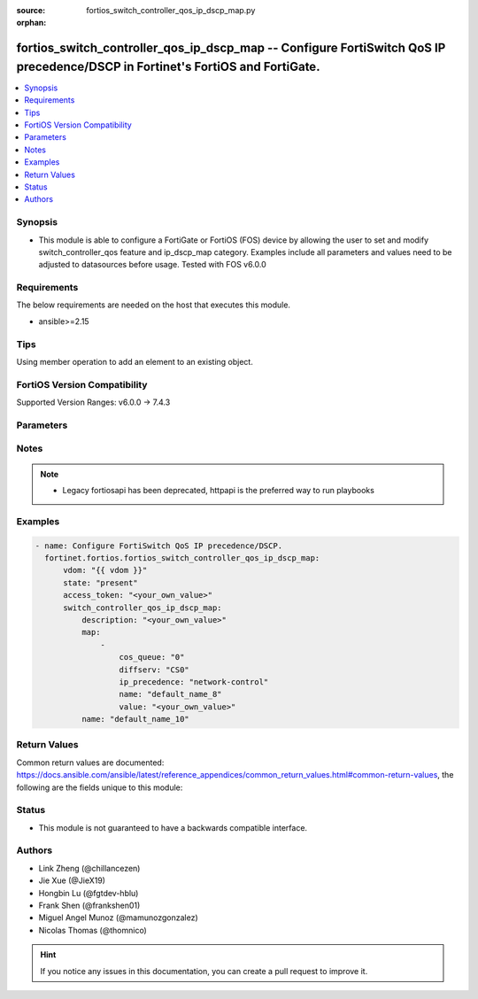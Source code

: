 :source: fortios_switch_controller_qos_ip_dscp_map.py

:orphan:

.. fortios_switch_controller_qos_ip_dscp_map:

fortios_switch_controller_qos_ip_dscp_map -- Configure FortiSwitch QoS IP precedence/DSCP in Fortinet's FortiOS and FortiGate.
++++++++++++++++++++++++++++++++++++++++++++++++++++++++++++++++++++++++++++++++++++++++++++++++++++++++++++++++++++++++++++++

.. versionadded:: 2.0.0

.. contents::
   :local:
   :depth: 1


Synopsis
--------
- This module is able to configure a FortiGate or FortiOS (FOS) device by allowing the user to set and modify switch_controller_qos feature and ip_dscp_map category. Examples include all parameters and values need to be adjusted to datasources before usage. Tested with FOS v6.0.0



Requirements
------------
The below requirements are needed on the host that executes this module.

- ansible>=2.15


Tips
----
Using member operation to add an element to an existing object.

FortiOS Version Compatibility
-----------------------------
Supported Version Ranges: v6.0.0 -> 7.4.3



Parameters
----------


.. raw:: html

    <ul>
    <li> <span class="li-head">access_token</span> - Token-based authentication. Generated from GUI of Fortigate. <span class="li-normal">type: str</span> <span class="li-required">required: false</span> </li>
    <li> <span class="li-head">enable_log</span> - Enable/Disable logging for task. <span class="li-normal">type: bool</span> <span class="li-required">required: false</span> <span class="li-normal">default: False</span> </li>
    <li> <span class="li-head">vdom</span> - Virtual domain, among those defined previously. A vdom is a virtual instance of the FortiGate that can be configured and used as a different unit. <span class="li-normal">type: str</span> <span class="li-normal">default: root</span> </li>
    <li> <span class="li-head">member_path</span> - Member attribute path to operate on. <span class="li-normal">type: str</span> </li>
    <li> <span class="li-head">member_state</span> - Add or delete a member under specified attribute path. <span class="li-normal">type: str</span> <span class="li-normal">choices: present, absent</span> </li>
    <li> <span class="li-head">state</span> - Indicates whether to create or remove the object. <span class="li-normal">type: str</span> <span class="li-required">required: true</span> <span class="li-normal">choices: present, absent</span> </li>
    <li> <span class="li-head">switch_controller_qos_ip_dscp_map</span> - Configure FortiSwitch QoS IP precedence/DSCP. <span class="li-normal">type: dict</span>
 <a id='label0' href="javascript:ContentClick('label1', 'label0');" onmouseover="ContentPreview('label1');" onmouseout="ContentUnpreview('label1');" title="click to collapse or expand..."> more... </a>
 <div id="label1" style="display:none">
 <table border="1">
 <tr>
 <td></td><td colspan="1">Supported Version Ranges</td>
 </tr>
 <tr>
 <td>switch_controller_qos_ip_dscp_map</td>
 <td><code class="docutils literal notranslate">v6.0.0 -> 7.4.3 </code></td>
 </tr>
 </table>
 </div>
 </li>
        <ul class="ul-self">
        <li> <span class="li-head">description</span> - Description of the ip-dscp map name. <span class="li-normal">type: str</span>
 <a id='label2' href="javascript:ContentClick('label3', 'label2');" onmouseover="ContentPreview('label3');" onmouseout="ContentUnpreview('label3');" title="click to collapse or expand..."> more... </a>
 <div id="label3" style="display:none">
 <table border="1">
 <tr>
 <td></td>
 <td colspan="1">Supported Version Ranges</td>
 </tr>
 <tr>
 <td>description</td>
 <td><code class="docutils literal notranslate">v6.0.0 -> 7.4.3 </code></td>
 </tr>
 </table>
 </div>
 </li>
        <li> <span class="li-head">map</span> - Maps between IP-DSCP value to COS queue. <span class="li-normal">type: list</span> <span style="font-family:'Courier New'" class="li-required">member_path: map:name</span>
 <a id='label4' href="javascript:ContentClick('label5', 'label4');" onmouseover="ContentPreview('label5');" onmouseout="ContentUnpreview('label5');" title="click to collapse or expand..."> more... </a>
 <div id="label5" style="display:none">
 <table border="1">
 <tr>
 <td></td><td colspan="1">Supported Version Ranges</td>
 </tr>
 <tr>
 <td>map</td>
 <td><code class="docutils literal notranslate">v6.0.0 -> 7.4.3 </code></td>
 </tr>
 </table>
 </div>
 </li>
            <ul class="ul-self">
            <li> <span class="li-head">cos_queue</span> - COS queue number. <span class="li-normal">type: int</span>
 <a id='label6' href="javascript:ContentClick('label7', 'label6');" onmouseover="ContentPreview('label7');" onmouseout="ContentUnpreview('label7');" title="click to collapse or expand..."> more... </a>
 <div id="label7" style="display:none">
 <table border="1">
 <tr>
 <td></td>
 <td colspan="1">Supported Version Ranges</td>
 </tr>
 <tr>
 <td>cos_queue</td>
 <td><code class="docutils literal notranslate">v6.0.0 -> 7.4.3 </code></td>
 </tr>
 </table>
 </div>
 </li>
            <li> <span class="li-head">diffserv</span> - Differentiated service. <span class="li-normal">type: list</span> <span class="li-normal">choices: CS0, CS1, AF11, AF12, AF13, CS2, AF21, AF22, AF23, CS3, AF31, AF32, AF33, CS4, AF41, AF42, AF43, CS5, EF, CS6, CS7</span>
 <a id='label8' href="javascript:ContentClick('label9', 'label8');" onmouseover="ContentPreview('label9');" onmouseout="ContentUnpreview('label9');" title="click to collapse or expand..."> more... </a>
 <div id="label9" style="display:none">
 <table border="1">
 <tr>
 <td></td>
 <td colspan="1">Supported Version Ranges</td>
 </tr>
 <tr>
 <td>diffserv</td>
 <td><code class="docutils literal notranslate">v6.0.0 -> 7.4.3 </code></td>
 </tr>
 <tr>
 <td>[CS0]</td>
 <td><code class="docutils literal notranslate">v6.0.0 -> 7.4.3</code></td>
 <tr>
 <td>[CS1]</td>
 <td><code class="docutils literal notranslate">v6.0.0 -> 7.4.3</code></td>
 <tr>
 <td>[AF11]</td>
 <td><code class="docutils literal notranslate">v6.0.0 -> 7.4.3</code></td>
 <tr>
 <td>[AF12]</td>
 <td><code class="docutils literal notranslate">v6.0.0 -> 7.4.3</code></td>
 <tr>
 <td>[AF13]</td>
 <td><code class="docutils literal notranslate">v6.0.0 -> 7.4.3</code></td>
 <tr>
 <td>[CS2]</td>
 <td><code class="docutils literal notranslate">v6.0.0 -> 7.4.3</code></td>
 <tr>
 <td>[AF21]</td>
 <td><code class="docutils literal notranslate">v6.0.0 -> 7.4.3</code></td>
 <tr>
 <td>[AF22]</td>
 <td><code class="docutils literal notranslate">v6.0.0 -> 7.4.3</code></td>
 <tr>
 <td>[AF23]</td>
 <td><code class="docutils literal notranslate">v6.0.0 -> 7.4.3</code></td>
 <tr>
 <td>[CS3]</td>
 <td><code class="docutils literal notranslate">v6.0.0 -> 7.4.3</code></td>
 <tr>
 <td>[AF31]</td>
 <td><code class="docutils literal notranslate">v6.0.0 -> 7.4.3</code></td>
 <tr>
 <td>[AF32]</td>
 <td><code class="docutils literal notranslate">v6.0.0 -> 7.4.3</code></td>
 <tr>
 <td>[AF33]</td>
 <td><code class="docutils literal notranslate">v6.0.0 -> 7.4.3</code></td>
 <tr>
 <td>[CS4]</td>
 <td><code class="docutils literal notranslate">v6.0.0 -> 7.4.3</code></td>
 <tr>
 <td>[AF41]</td>
 <td><code class="docutils literal notranslate">v6.0.0 -> 7.4.3</code></td>
 <tr>
 <td>[AF42]</td>
 <td><code class="docutils literal notranslate">v6.0.0 -> 7.4.3</code></td>
 <tr>
 <td>[AF43]</td>
 <td><code class="docutils literal notranslate">v6.0.0 -> 7.4.3</code></td>
 <tr>
 <td>[CS5]</td>
 <td><code class="docutils literal notranslate">v6.0.0 -> 7.4.3</code></td>
 <tr>
 <td>[EF]</td>
 <td><code class="docutils literal notranslate">v6.0.0 -> 7.4.3</code></td>
 <tr>
 <td>[CS6]</td>
 <td><code class="docutils literal notranslate">v6.0.0 -> 7.4.3</code></td>
 <tr>
 <td>[CS7]</td>
 <td><code class="docutils literal notranslate">v6.0.0 -> 7.4.3</code></td>
 </table>
 </div>
 </li>
            <li> <span class="li-head">ip_precedence</span> - IP Precedence. <span class="li-normal">type: list</span> <span class="li-normal">choices: network-control, internetwork-control, critic-ecp, flashoverride, flash, immediate, priority, routine</span>
 <a id='label10' href="javascript:ContentClick('label11', 'label10');" onmouseover="ContentPreview('label11');" onmouseout="ContentUnpreview('label11');" title="click to collapse or expand..."> more... </a>
 <div id="label11" style="display:none">
 <table border="1">
 <tr>
 <td></td>
 <td colspan="1">Supported Version Ranges</td>
 </tr>
 <tr>
 <td>ip_precedence</td>
 <td><code class="docutils literal notranslate">v6.0.0 -> 7.4.3 </code></td>
 </tr>
 <tr>
 <td>[network-control]</td>
 <td><code class="docutils literal notranslate">v6.0.0 -> 7.4.3</code></td>
 <tr>
 <td>[internetwork-control]</td>
 <td><code class="docutils literal notranslate">v6.0.0 -> 7.4.3</code></td>
 <tr>
 <td>[critic-ecp]</td>
 <td><code class="docutils literal notranslate">v6.0.0 -> 7.4.3</code></td>
 <tr>
 <td>[flashoverride]</td>
 <td><code class="docutils literal notranslate">v6.0.0 -> 7.4.3</code></td>
 <tr>
 <td>[flash]</td>
 <td><code class="docutils literal notranslate">v6.0.0 -> 7.4.3</code></td>
 <tr>
 <td>[immediate]</td>
 <td><code class="docutils literal notranslate">v6.0.0 -> 7.4.3</code></td>
 <tr>
 <td>[priority]</td>
 <td><code class="docutils literal notranslate">v6.0.0 -> 7.4.3</code></td>
 <tr>
 <td>[routine]</td>
 <td><code class="docutils literal notranslate">v6.0.0 -> 7.4.3</code></td>
 </table>
 </div>
 </li>
            <li> <span class="li-head">name</span> - Dscp mapping entry name. <span class="li-normal">type: str</span> <span class="li-required">required: true</span>
 <a id='label12' href="javascript:ContentClick('label13', 'label12');" onmouseover="ContentPreview('label13');" onmouseout="ContentUnpreview('label13');" title="click to collapse or expand..."> more... </a>
 <div id="label13" style="display:none">
 <table border="1">
 <tr>
 <td></td>
 <td colspan="1">Supported Version Ranges</td>
 </tr>
 <tr>
 <td>name</td>
 <td><code class="docutils literal notranslate">v6.0.0 -> 7.4.3 </code></td>
 </tr>
 </table>
 </div>
 </li>
            <li> <span class="li-head">value</span> - Raw values of DSCP (0 - 63). <span class="li-normal">type: str</span>
 <a id='label14' href="javascript:ContentClick('label15', 'label14');" onmouseover="ContentPreview('label15');" onmouseout="ContentUnpreview('label15');" title="click to collapse or expand..."> more... </a>
 <div id="label15" style="display:none">
 <table border="1">
 <tr>
 <td></td>
 <td colspan="1">Supported Version Ranges</td>
 </tr>
 <tr>
 <td>value</td>
 <td><code class="docutils literal notranslate">v6.0.0 -> 7.4.3 </code></td>
 </tr>
 </table>
 </div>
 </li>
            </ul>
        <li> <span class="li-head">name</span> - Dscp map name. <span class="li-normal">type: str</span> <span class="li-required">required: true</span>
 <a id='label16' href="javascript:ContentClick('label17', 'label16');" onmouseover="ContentPreview('label17');" onmouseout="ContentUnpreview('label17');" title="click to collapse or expand..."> more... </a>
 <div id="label17" style="display:none">
 <table border="1">
 <tr>
 <td></td>
 <td colspan="1">Supported Version Ranges</td>
 </tr>
 <tr>
 <td>name</td>
 <td><code class="docutils literal notranslate">v6.0.0 -> 7.4.3 </code></td>
 </tr>
 </table>
 </div>
 </li>
        </ul>
    </ul>


Notes
-----

.. note::

   - Legacy fortiosapi has been deprecated, httpapi is the preferred way to run playbooks



Examples
--------

.. code-block:: yaml+jinja
    
    - name: Configure FortiSwitch QoS IP precedence/DSCP.
      fortinet.fortios.fortios_switch_controller_qos_ip_dscp_map:
          vdom: "{{ vdom }}"
          state: "present"
          access_token: "<your_own_value>"
          switch_controller_qos_ip_dscp_map:
              description: "<your_own_value>"
              map:
                  -
                      cos_queue: "0"
                      diffserv: "CS0"
                      ip_precedence: "network-control"
                      name: "default_name_8"
                      value: "<your_own_value>"
              name: "default_name_10"


Return Values
-------------
Common return values are documented: https://docs.ansible.com/ansible/latest/reference_appendices/common_return_values.html#common-return-values, the following are the fields unique to this module:

.. raw:: html

    <ul>

    <li> <span class="li-return">build</span> - Build number of the fortigate image <span class="li-normal">returned: always</span> <span class="li-normal">type: str</span> <span class="li-normal">sample: 1547</span></li>
    <li> <span class="li-return">http_method</span> - Last method used to provision the content into FortiGate <span class="li-normal">returned: always</span> <span class="li-normal">type: str</span> <span class="li-normal">sample: PUT</span></li>
    <li> <span class="li-return">http_status</span> - Last result given by FortiGate on last operation applied <span class="li-normal">returned: always</span> <span class="li-normal">type: str</span> <span class="li-normal">sample: 200</span></li>
    <li> <span class="li-return">mkey</span> - Master key (id) used in the last call to FortiGate <span class="li-normal">returned: success</span> <span class="li-normal">type: str</span> <span class="li-normal">sample: id</span></li>
    <li> <span class="li-return">name</span> - Name of the table used to fulfill the request <span class="li-normal">returned: always</span> <span class="li-normal">type: str</span> <span class="li-normal">sample: urlfilter</span></li>
    <li> <span class="li-return">path</span> - Path of the table used to fulfill the request <span class="li-normal">returned: always</span> <span class="li-normal">type: str</span> <span class="li-normal">sample: webfilter</span></li>
    <li> <span class="li-return">revision</span> - Internal revision number <span class="li-normal">returned: always</span> <span class="li-normal">type: str</span> <span class="li-normal">sample: 17.0.2.10658</span></li>
    <li> <span class="li-return">serial</span> - Serial number of the unit <span class="li-normal">returned: always</span> <span class="li-normal">type: str</span> <span class="li-normal">sample: FGVMEVYYQT3AB5352</span></li>
    <li> <span class="li-return">status</span> - Indication of the operation's result <span class="li-normal">returned: always</span> <span class="li-normal">type: str</span> <span class="li-normal">sample: success</span></li>
    <li> <span class="li-return">vdom</span> - Virtual domain used <span class="li-normal">returned: always</span> <span class="li-normal">type: str</span> <span class="li-normal">sample: root</span></li>
    <li> <span class="li-return">version</span> - Version of the FortiGate <span class="li-normal">returned: always</span> <span class="li-normal">type: str</span> <span class="li-normal">sample: v5.6.3</span></li>
    </ul>

Status
------

- This module is not guaranteed to have a backwards compatible interface.


Authors
-------

- Link Zheng (@chillancezen)
- Jie Xue (@JieX19)
- Hongbin Lu (@fgtdev-hblu)
- Frank Shen (@frankshen01)
- Miguel Angel Munoz (@mamunozgonzalez)
- Nicolas Thomas (@thomnico)


.. hint::
    If you notice any issues in this documentation, you can create a pull request to improve it.
